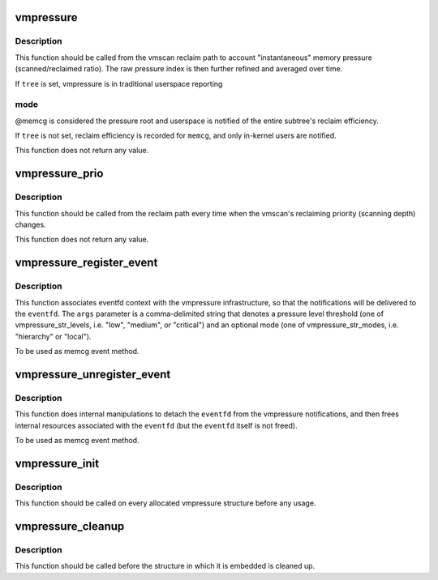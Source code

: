 .. -*- coding: utf-8; mode: rst -*-
.. src-file: mm/vmpressure.c

.. _`vmpressure`:

vmpressure
==========

.. c:function:: void vmpressure(gfp_t gfp, struct mem_cgroup *memcg, bool tree, unsigned long scanned, unsigned long reclaimed)

    Account memory pressure through scanned/reclaimed ratio

    :param gfp_t gfp:
        reclaimer's gfp mask

    :param struct mem_cgroup \*memcg:
        cgroup memory controller handle

    :param bool tree:
        legacy subtree mode

    :param unsigned long scanned:
        number of pages scanned

    :param unsigned long reclaimed:
        number of pages reclaimed

.. _`vmpressure.description`:

Description
-----------

This function should be called from the vmscan reclaim path to account
"instantaneous" memory pressure (scanned/reclaimed ratio). The raw
pressure index is then further refined and averaged over time.

If \ ``tree``\  is set, vmpressure is in traditional userspace reporting

.. _`vmpressure.mode`:

mode
----

@memcg is considered the pressure root and userspace is
notified of the entire subtree's reclaim efficiency.

If \ ``tree``\  is not set, reclaim efficiency is recorded for \ ``memcg``\ , and
only in-kernel users are notified.

This function does not return any value.

.. _`vmpressure_prio`:

vmpressure_prio
===============

.. c:function:: void vmpressure_prio(gfp_t gfp, struct mem_cgroup *memcg, int prio)

    Account memory pressure through reclaimer priority level

    :param gfp_t gfp:
        reclaimer's gfp mask

    :param struct mem_cgroup \*memcg:
        cgroup memory controller handle

    :param int prio:
        reclaimer's priority

.. _`vmpressure_prio.description`:

Description
-----------

This function should be called from the reclaim path every time when
the vmscan's reclaiming priority (scanning depth) changes.

This function does not return any value.

.. _`vmpressure_register_event`:

vmpressure_register_event
=========================

.. c:function:: int vmpressure_register_event(struct mem_cgroup *memcg, struct eventfd_ctx *eventfd, const char *args)

    Bind vmpressure notifications to an eventfd

    :param struct mem_cgroup \*memcg:
        memcg that is interested in vmpressure notifications

    :param struct eventfd_ctx \*eventfd:
        eventfd context to link notifications with

    :param const char \*args:
        event arguments (pressure level threshold, optional mode)

.. _`vmpressure_register_event.description`:

Description
-----------

This function associates eventfd context with the vmpressure
infrastructure, so that the notifications will be delivered to the
\ ``eventfd``\ . The \ ``args``\  parameter is a comma-delimited string that denotes a
pressure level threshold (one of vmpressure_str_levels, i.e. "low", "medium",
or "critical") and an optional mode (one of vmpressure_str_modes, i.e.
"hierarchy" or "local").

To be used as memcg event method.

.. _`vmpressure_unregister_event`:

vmpressure_unregister_event
===========================

.. c:function:: void vmpressure_unregister_event(struct mem_cgroup *memcg, struct eventfd_ctx *eventfd)

    Unbind eventfd from vmpressure

    :param struct mem_cgroup \*memcg:
        memcg handle

    :param struct eventfd_ctx \*eventfd:
        eventfd context that was used to link vmpressure with the \ ``cg``\ 

.. _`vmpressure_unregister_event.description`:

Description
-----------

This function does internal manipulations to detach the \ ``eventfd``\  from
the vmpressure notifications, and then frees internal resources
associated with the \ ``eventfd``\  (but the \ ``eventfd``\  itself is not freed).

To be used as memcg event method.

.. _`vmpressure_init`:

vmpressure_init
===============

.. c:function:: void vmpressure_init(struct vmpressure *vmpr)

    Initialize vmpressure control structure

    :param struct vmpressure \*vmpr:
        Structure to be initialized

.. _`vmpressure_init.description`:

Description
-----------

This function should be called on every allocated vmpressure structure
before any usage.

.. _`vmpressure_cleanup`:

vmpressure_cleanup
==================

.. c:function:: void vmpressure_cleanup(struct vmpressure *vmpr)

    shuts down vmpressure control structure

    :param struct vmpressure \*vmpr:
        Structure to be cleaned up

.. _`vmpressure_cleanup.description`:

Description
-----------

This function should be called before the structure in which it is
embedded is cleaned up.

.. This file was automatic generated / don't edit.

